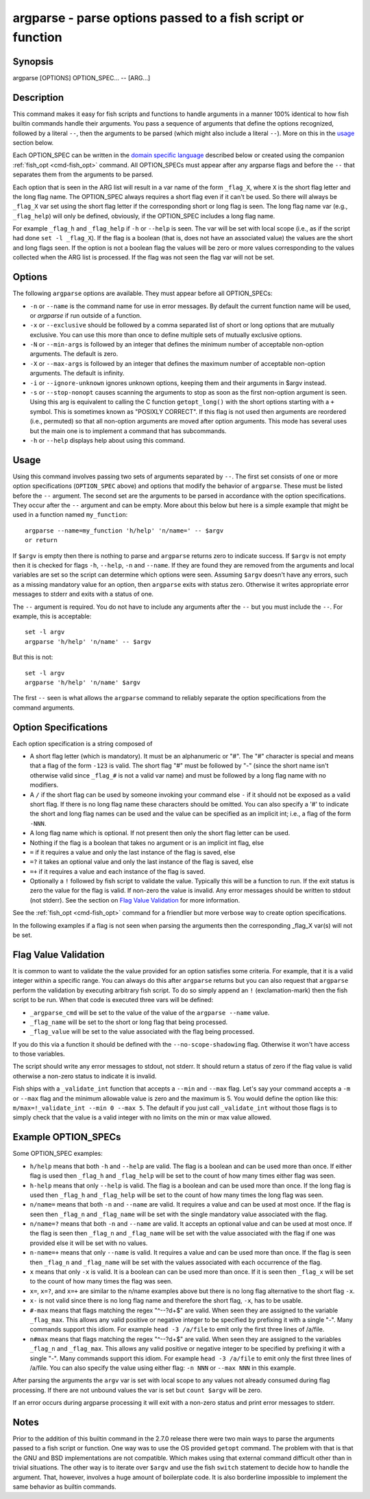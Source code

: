 .. _cmd-argparse:

argparse - parse options passed to a fish script or function
============================================================

Synopsis
--------

argparse [OPTIONS] OPTION_SPEC... -- [ARG...]


Description
-----------

This command makes it easy for fish scripts and functions to handle arguments in a manner 100% identical to how fish builtin commands handle their arguments. You pass a sequence of arguments that define the options recognized, followed by a literal ``--``, then the arguments to be parsed (which might also include a literal ``--``). More on this in the `usage <#usage>`__ section below.

Each OPTION_SPEC can be written in the `domain specific language <#option-specifications>`__ described below or created using the companion :ref:`fish_opt <cmd-fish_opt>` command. All OPTION_SPECs must appear after any argparse flags and before the ``--`` that separates them from the arguments to be parsed.

Each option that is seen in the ARG list will result in a var name of the form ``_flag_X``, where ``X`` is the short flag letter and the long flag name. The OPTION_SPEC always requires a short flag even if it can't be used. So there will always be ``_flag_X`` var set using the short flag letter if the corresponding short or long flag is seen. The long flag name var (e.g., ``_flag_help``) will only be defined, obviously, if the OPTION_SPEC includes a long flag name.

For example ``_flag_h`` and ``_flag_help`` if ``-h`` or ``--help`` is seen. The var will be set with local scope (i.e., as if the script had done ``set -l _flag_X``). If the flag is a boolean (that is, does not have an associated value) the values are the short and long flags seen. If the option is not a boolean flag the values will be zero or more values corresponding to the values collected when the ARG list is processed. If the flag was not seen the flag var will not be set.

Options
-------

The following ``argparse`` options are available. They must appear before all OPTION_SPECs:

- ``-n`` or ``--name`` is the command name for use in error messages. By default the current function name will be used, or `argparse` if run outside of a function.

- ``-x`` or ``--exclusive`` should be followed by a comma separated list of short or long options that are mutually exclusive. You can use this more than once to define multiple sets of mutually exclusive options.

- ``-N`` or ``--min-args`` is followed by an integer that defines the minimum number of acceptable non-option arguments. The default is zero.

- ``-X`` or ``--max-args`` is followed by an integer that defines the maximum number of acceptable non-option arguments. The default is infinity.

- ``-i`` or ``--ignore-unknown`` ignores unknown options, keeping them and their arguments in $argv instead.

- ``-s`` or ``--stop-nonopt`` causes scanning the arguments to stop as soon as the first non-option argument is seen. Using this arg is equivalent to calling the C function ``getopt_long()`` with the short options starting with a ``+`` symbol. This is sometimes known as "POSIXLY CORRECT". If this flag is not used then arguments are reordered (i.e., permuted) so that all non-option arguments are moved after option arguments. This mode has several uses but the main one is to implement a command that has subcommands.

- ``-h`` or ``--help`` displays help about using this command.

Usage
-----

Using this command involves passing two sets of arguments separated by ``--``. The first set consists of one or more option specifications (``OPTION_SPEC`` above) and options that modify the behavior of ``argparse``. These must be listed before the ``--`` argument. The second set are the arguments to be parsed in accordance with the option specifications. They occur after the ``--`` argument and can be empty. More about this below but here is a simple example that might be used in a function named ``my_function``:



::

    argparse --name=my_function 'h/help' 'n/name=' -- $argv
    or return


If ``$argv`` is empty then there is nothing to parse and ``argparse`` returns zero to indicate success. If ``$argv`` is not empty then it is checked for flags ``-h``, ``--help``, ``-n`` and ``--name``. If they are found they are removed from the arguments and local variables are set so the script can determine which options were seen. Assuming ``$argv`` doesn't have any errors, such as a missing mandatory value for an option, then ``argparse`` exits with status zero. Otherwise it writes appropriate error messages to stderr and exits with a status of one.

The ``--`` argument is required. You do not have to include any arguments after the ``--`` but you must include the ``--``. For example, this is acceptable:



::

    set -l argv
    argparse 'h/help' 'n/name' -- $argv


But this is not:



::

    set -l argv
    argparse 'h/help' 'n/name' $argv


The first ``--`` seen is what allows the ``argparse`` command to reliably separate the option specifications from the command arguments.

Option Specifications
---------------------

Each option specification is a string composed of

- A short flag letter (which is mandatory). It must be an alphanumeric or "#". The "#" character is special and means that a flag of the form ``-123`` is valid. The short flag "#" must be followed by "-" (since the short name isn't otherwise valid since ``_flag_#`` is not a valid var name) and must be followed by a long flag name with no modifiers.

- A ``/`` if the short flag can be used by someone invoking your command else ``-`` if it should not be exposed as a valid short flag. If there is no long flag name these characters should be omitted. You can also specify a '#' to indicate the short and long flag names can be used and the value can be specified as an implicit int; i.e., a flag of the form ``-NNN``.

- A long flag name which is optional. If not present then only the short flag letter can be used.

- Nothing if the flag is a boolean that takes no argument or is an implicit int flag, else

- ``=`` if it requires a value and only the last instance of the flag is saved, else

- ``=?`` it takes an optional value and only the last instance of the flag is saved, else

- ``=+`` if it requires a value and each instance of the flag is saved.

- Optionally a ``!`` followed by fish script to validate the value. Typically this will be a function to run. If the exit status is zero the value for the flag is valid. If non-zero the value is invalid. Any error messages should be written to stdout (not stderr). See the section on `Flag Value Validation <#flag-value-validation>`__ for more information.

See the :ref:`fish_opt <cmd-fish_opt>` command for a friendlier but more verbose way to create option specifications.

In the following examples if a flag is not seen when parsing the arguments then the corresponding _flag_X var(s) will not be set.

Flag Value Validation
---------------------

It is common to want to validate the the value provided for an option satisfies some criteria. For example, that it is a valid integer within a specific range. You can always do this after ``argparse`` returns but you can also request that ``argparse`` perform the validation by executing arbitrary fish script. To do so simply append an ``!`` (exclamation-mark) then the fish script to be run. When that code is executed three vars will be defined:

- ``_argparse_cmd`` will be set to the value of the value of the ``argparse --name`` value.

- ``_flag_name`` will be set to the short or long flag that being processed.

- ``_flag_value`` will be set to the value associated with the flag being processed.

If you do this via a function it should be defined with the ``--no-scope-shadowing`` flag. Otherwise it won't have access to those variables.

The script should write any error messages to stdout, not stderr. It should return a status of zero if the flag value is valid otherwise a non-zero status to indicate it is invalid.

Fish ships with a ``_validate_int`` function that accepts a ``--min`` and ``--max`` flag. Let's say your command accepts a ``-m`` or ``--max`` flag and the minimum allowable value is zero and the maximum is 5. You would define the option like this: ``m/max=!_validate_int --min 0 --max 5``. The default if you just call ``_validate_int`` without those flags is to simply check that the value is a valid integer with no limits on the min or max value allowed.

Example OPTION_SPECs
--------------------

Some OPTION_SPEC examples:

- ``h/help`` means that both ``-h`` and ``--help`` are valid. The flag is a boolean and can be used more than once. If either flag is used then ``_flag_h`` and ``_flag_help`` will be set to the count of how many times either flag was seen.

- ``h-help`` means that only ``--help`` is valid. The flag is a boolean and can be used more than once. If the long flag is used then ``_flag_h`` and ``_flag_help`` will be set to the count of how many times the long flag was seen.

- ``n/name=`` means that both ``-n`` and ``--name`` are valid. It requires a value and can be used at most once. If the flag is seen then ``_flag_n`` and ``_flag_name`` will be set with the single mandatory value associated with the flag.

- ``n/name=?`` means that both ``-n`` and ``--name`` are valid. It accepts an optional value and can be used at most once. If the flag is seen then ``_flag_n`` and ``_flag_name`` will be set with the value associated with the flag if one was provided else it will be set with no values.

- ``n-name=+`` means that only ``--name`` is valid. It requires a value and can be used more than once. If the flag is seen then ``_flag_n`` and ``_flag_name`` will be set with the values associated with each occurrence of the flag.

- ``x`` means that only ``-x`` is valid. It is a boolean can can be used more than once. If it is seen then ``_flag_x`` will be set to the count of how many times the flag was seen.

- ``x=``, ``x=?``, and ``x=+`` are similar to the n/name examples above but there is no long flag alternative to the short flag ``-x``.

- ``x-`` is not valid since there is no long flag name and therefore the short flag, ``-x``, has to be usable.

- ``#-max`` means that flags matching the regex "^--?\d+$" are valid. When seen they are assigned to the variable ``_flag_max``. This allows any valid positive or negative integer to be specified by prefixing it with a single "-". Many commands support this idiom. For example ``head -3 /a/file`` to emit only the first three lines of /a/file.

- ``n#max`` means that flags matching the regex "^--?\d+$" are valid. When seen they are assigned to the variables ``_flag_n`` and ``_flag_max``. This allows any valid positive or negative integer to be specified by prefixing it with a single "-". Many commands support this idiom. For example ``head -3 /a/file`` to emit only the first three lines of /a/file. You can also specify the value using either flag: ``-n NNN`` or ``--max NNN`` in this example.

After parsing the arguments the ``argv`` var is set with local scope to any values not already consumed during flag processing. If there are not unbound values the var is set but ``count $argv`` will be zero.

If an error occurs during argparse processing it will exit with a non-zero status and print error messages to stderr.

Notes
-----

Prior to the addition of this builtin command in the 2.7.0 release there were two main ways to parse the arguments passed to a fish script or function. One way was to use the OS provided ``getopt`` command. The problem with that is that the GNU and BSD implementations are not compatible. Which makes using that external command difficult other than in trivial situations. The other way is to iterate over ``$argv`` and use the fish ``switch`` statement to decide how to handle the argument. That, however, involves a huge amount of boilerplate code. It is also borderline impossible to implement the same behavior as builtin commands.
